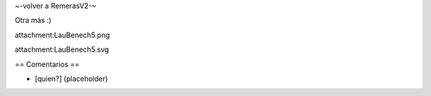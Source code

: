 ~-volver a RemerasV2-~

Otra más :)

attachment:LauBenech5.png

attachment:LauBenech5.svg

== Comentarios ==

* [quien?] (placeholder)
